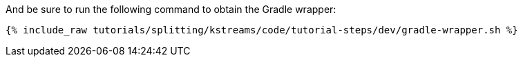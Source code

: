 And be sure to run the following command to obtain the Gradle wrapper:

+++++
<pre class="snippet"><code class="shell">{% include_raw tutorials/splitting/kstreams/code/tutorial-steps/dev/gradle-wrapper.sh %}</code></pre>
+++++
